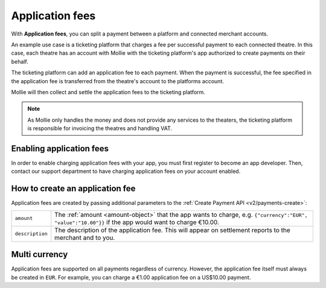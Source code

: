 .. _oauth/application-fees:

Application fees
================
With **Application fees**, you can split a payment between a platform and connected merchant accounts.

An example use case is a ticketing platform that charges a fee per successful payment to each connected theatre. In this
case, each theatre has an account with Mollie with the ticketing platform's app authorized to create payments on their
behalf.

The ticketing platform can add an application fee to each payment. When the payment is successful, the fee specified in
the application fee is transferred from the theatre's account to the platforms account.

Mollie will then collect and settle the application fees to the ticketing platform.

.. note:: As Mollie only handles the money and does not provide any services to the theaters, the ticketing platform is
   responsible for invoicing the theatres and handling VAT.

Enabling application fees
-------------------------
In order to enable charging application fees with your app, you must first register to become an app developer. Then,
contact our support department to have charging application fees on your account enabled.

How to create an application fee
--------------------------------
Application fees are created by passing additional parameters to the :ref:`Create Payment API <v2/payments-create>`:

.. list-table::
   :widths: auto

   * - | ``amount``

       .. type:: amount object
          :required: true

     - The :ref:`amount <amount-object>` that the app wants to charge, e.g. ``{"currency":"EUR", "value":"10.00"}}``
       if the app would want to charge €10.00.

   * - | ``description``

       .. type:: string
          :required: true

     - The description of the application fee. This will appear on settlement reports to the merchant and to you.



Multi currency
--------------
Application fees are supported on all payments regardless of currency. However, the application fee itself must always
be created in ``EUR``. For example, you can charge a €1.00 application fee on a US$10.00 payment.
